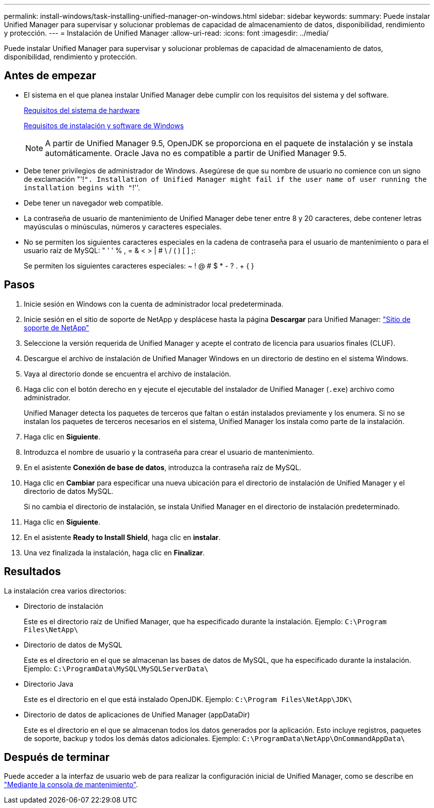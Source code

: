 ---
permalink: install-windows/task-installing-unified-manager-on-windows.html 
sidebar: sidebar 
keywords:  
summary: Puede instalar Unified Manager para supervisar y solucionar problemas de capacidad de almacenamiento de datos, disponibilidad, rendimiento y protección. 
---
= Instalación de Unified Manager
:allow-uri-read: 
:icons: font
:imagesdir: ../media/


[role="lead"]
Puede instalar Unified Manager para supervisar y solucionar problemas de capacidad de almacenamiento de datos, disponibilidad, rendimiento y protección.



== Antes de empezar

* El sistema en el que planea instalar Unified Manager debe cumplir con los requisitos del sistema y del software.
+
xref:concept-virtual-infrastructure-or-hardware-system-requirements.adoc[Requisitos del sistema de hardware]

+
xref:reference-windows-software-and-installation-requirements.adoc[Requisitos de instalación y software de Windows]

+
[NOTE]
====
A partir de Unified Manager 9.5, OpenJDK se proporciona en el paquete de instalación y se instala automáticamente. Oracle Java no es compatible a partir de Unified Manager 9.5.

====
* Debe tener privilegios de administrador de Windows. Asegúrese de que su nombre de usuario no comience con un signo de exclamación "'!`". Installation of Unified Manager might fail if the user name of user running the installation begins with "`!''.
* Debe tener un navegador web compatible.
* La contraseña de usuario de mantenimiento de Unified Manager debe tener entre 8 y 20 caracteres, debe contener letras mayúsculas o minúsculas, números y caracteres especiales.
* No se permiten los siguientes caracteres especiales en la cadena de contraseña para el usuario de mantenimiento o para el usuario raíz de MySQL: " ' ' % , = & < > | # \ / ( ) [ ] ;:
+
Se permiten los siguientes caracteres especiales: ~ ! @ # $ * - ? . + { }





== Pasos

. Inicie sesión en Windows con la cuenta de administrador local predeterminada.
. Inicie sesión en el sitio de soporte de NetApp y desplácese hasta la página *Descargar* para Unified Manager: https://mysupport.netapp.com/site/products/all/details/activeiq-unified-manager/downloads-tab["Sitio de soporte de NetApp"]
. Seleccione la versión requerida de Unified Manager y acepte el contrato de licencia para usuarios finales (CLUF).
. Descargue el archivo de instalación de Unified Manager Windows en un directorio de destino en el sistema Windows.
. Vaya al directorio donde se encuentra el archivo de instalación.
. Haga clic con el botón derecho en y ejecute el ejecutable del instalador de Unified Manager (`.exe`) archivo como administrador.
+
Unified Manager detecta los paquetes de terceros que faltan o están instalados previamente y los enumera. Si no se instalan los paquetes de terceros necesarios en el sistema, Unified Manager los instala como parte de la instalación.

. Haga clic en *Siguiente*.
. Introduzca el nombre de usuario y la contraseña para crear el usuario de mantenimiento.
. En el asistente *Conexión de base de datos*, introduzca la contraseña raíz de MySQL.
. Haga clic en *Cambiar* para especificar una nueva ubicación para el directorio de instalación de Unified Manager y el directorio de datos MySQL.
+
Si no cambia el directorio de instalación, se instala Unified Manager en el directorio de instalación predeterminado.

. Haga clic en *Siguiente*.
. En el asistente *Ready to Install Shield*, haga clic en *instalar*.
. Una vez finalizada la instalación, haga clic en *Finalizar*.




== Resultados

La instalación crea varios directorios:

* Directorio de instalación
+
Este es el directorio raíz de Unified Manager, que ha especificado durante la instalación. Ejemplo: `C:\Program Files\NetApp\`

* Directorio de datos de MySQL
+
Este es el directorio en el que se almacenan las bases de datos de MySQL, que ha especificado durante la instalación. Ejemplo: `C:\ProgramData\MySQL\MySQLServerData\`

* Directorio Java
+
Este es el directorio en el que está instalado OpenJDK. Ejemplo: `C:\Program Files\NetApp\JDK\`

* Directorio de datos de aplicaciones de Unified Manager (appDataDir)
+
Este es el directorio en el que se almacenan todos los datos generados por la aplicación. Esto incluye registros, paquetes de soporte, backup y todos los demás datos adicionales. Ejemplo: `C:\ProgramData\NetApp\OnCommandAppData\`





== Después de terminar

Puede acceder a la interfaz de usuario web de para realizar la configuración inicial de Unified Manager, como se describe en link:../config/task-using-the-maintenance-console.html["Mediante la consola de mantenimiento"].
